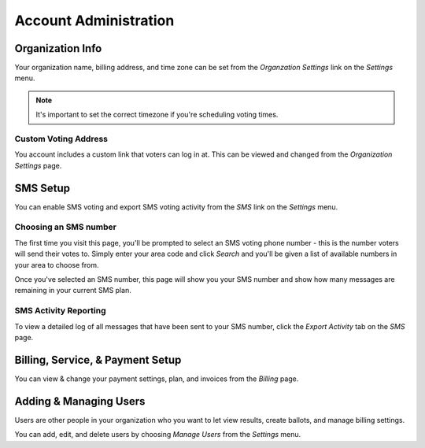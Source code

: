 Account Administration
=======================

Organization Info
-----------------
Your organization name, billing address, and time zone can be set from the *Organzation Settings* link on the *Settings* menu.

.. note:: It's important to set the correct timezone if you're scheduling voting times. 

.. _custom-voting-address:

Custom Voting Address
^^^^^^^^^^^^^^^^^^^^^^^
You account includes a custom link that voters can log in at.  This can be viewed and changed from the *Organization Settings* page.

.. image:: /images/custom_url.png

.. _sms-setup:

SMS Setup 
-----------
You can enable SMS voting and export SMS voting activity from the *SMS* link on the *Settings* menu.

Choosing an SMS number
^^^^^^^^^^^^^^^^^^^^^^
The first time you visit this page, you'll be prompted to select an SMS voting phone number - this is the number voters will send their votes to.  Simply enter your area code and click *Search* and you'll be given a list of available numbers in your area to choose from.

Once you've selected an SMS number, this page will show you your SMS number and show how many messages are remaining in your current SMS plan. 

.. _sms-activity:

SMS Activity Reporting
^^^^^^^^^^^^^^^^^^^^^^^^
To view a detailed log of all messages that have been sent to your SMS number, click the *Export Activity* tab on the *SMS* page.  


Billing, Service, & Payment Setup
-----------------------------------
You can view & change your payment settings, plan, and invoices from the *Billing* page.

.. _user-management:

Adding & Managing Users
------------------------
Users are other people in your organization who you want to let view results, create ballots, and manage billing settings.

You can add, edit, and delete users by choosing *Manage Users* from the *Settings* menu.

